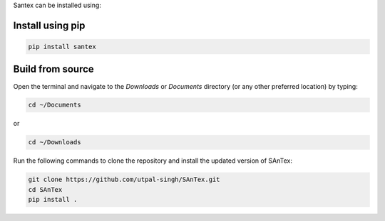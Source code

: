 Santex can be installed using:

Install using pip
=============

.. code-block:: bash

   pip install santex

Build from source
================

Open the terminal and navigate to the `Downloads` or `Documents` directory (or any other preferred location) by typing:

.. code-block:: bash

   cd ~/Documents

or

.. code-block:: bash

   cd ~/Downloads

Run the following commands to clone the repository and install the updated version of SAnTex:

.. code-block:: bash

   git clone https://github.com/utpal-singh/SAnTex.git
   cd SAnTex
   pip install .

